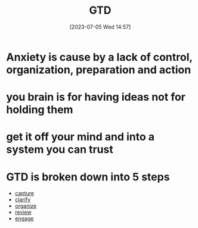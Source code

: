 #+title:      GTD
#+date:       [2023-07-05 Wed 14:57]
#+filetags:   :meta:
#+identifier: 20230705T145726


* Anxiety is cause by a lack of control, organization, preparation and action

* you brain is for having ideas not for holding them

* get it off your mind and into a system you can trust

* GTD is broken down into 5 steps
#+BEGIN: denote-links :regexp "_gtd" :sort-by-component nil :reverse-sort nil :id-only nil
- [[denote:20240604T171346][capture]]
- [[denote:20240604T171932][clarify]]
- [[denote:20240604T172318][organize]]
- [[denote:20240604T172500][review]]
- [[denote:20240604T172648][engage]]
#+END:

